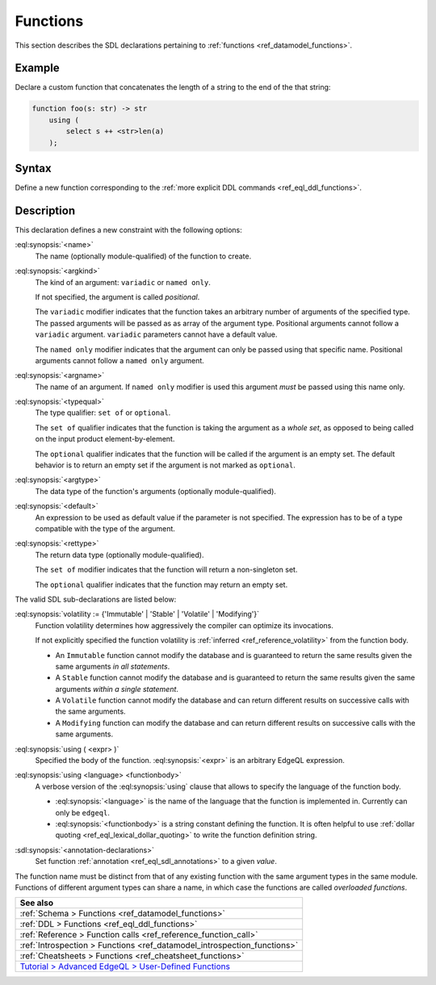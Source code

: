 .. _ref_eql_sdl_functions:

=========
Functions
=========

This section describes the SDL declarations pertaining to
:ref:`functions <ref_datamodel_functions>`.


Example
-------

Declare a custom function that concatenates the length of a string to
the end of the that string:

.. code-block:: sdl

    function foo(s: str) -> str
        using (
            select s ++ <str>len(a)
        );

.. _ref_eql_sdl_functions_syntax:

Syntax
------

Define a new function corresponding to the :ref:`more explicit DDL
commands <ref_eql_ddl_functions>`.

.. sdl:synopsis::

    function <name> ([ <argspec> ] [, ... ]) -> <returnspec>
    using ( <edgeql> );

    function <name> ([ <argspec> ] [, ... ]) -> <returnspec>
    using <language> <functionbody> ;

    function <name> ([ <argspec> ] [, ... ]) -> <returnspec>
    "{"
        [ <annotation-declarations> ]
        [ volatility := {'Immutable' | 'Stable' | 'Volatile' | 'Modifying'} ]
        [ using ( <expr> ) ; ]
        [ using <language> <functionbody> ; ]
        [ ... ]
    "}" ;

    # where <argspec> is:

    [ <argkind> ] <argname>: [ <typequal> ] <argtype> [ = <default> ]

    # <argkind> is:

    [ { variadic | named only } ]

    # <typequal> is:

    [ { set of | optional } ]

    # and <returnspec> is:

    [ <typequal> ] <rettype>


Description
-----------



This declaration defines a new constraint with the following options:

:eql:synopsis:`<name>`
    The name (optionally module-qualified) of the function to create.

:eql:synopsis:`<argkind>`
    The kind of an argument: ``variadic`` or ``named only``.

    If not specified, the argument is called *positional*.

    The ``variadic`` modifier indicates that the function takes an
    arbitrary number of arguments of the specified type.  The passed
    arguments will be passed as as array of the argument type.
    Positional arguments cannot follow a ``variadic`` argument.
    ``variadic`` parameters cannot have a default value.

    The ``named only`` modifier indicates that the argument can only
    be passed using that specific name.  Positional arguments cannot
    follow a ``named only`` argument.

:eql:synopsis:`<argname>`
    The name of an argument.  If ``named only`` modifier is used this
    argument *must* be passed using this name only.

.. _ref_sdl_function_typequal:

:eql:synopsis:`<typequal>`
    The type qualifier: ``set of`` or ``optional``.

    The ``set of`` qualifier indicates that the function is taking the
    argument as a *whole set*, as opposed to being called on the input
    product element-by-element.

    The ``optional`` qualifier indicates that the function will be called
    if the argument is an empty set.  The default behavior is to return
    an empty set if the argument is not marked as ``optional``.

:eql:synopsis:`<argtype>`
    The data type of the function's arguments
    (optionally module-qualified).

:eql:synopsis:`<default>`
    An expression to be used as default value if the parameter is not
    specified.  The expression has to be of a type compatible with the
    type of the argument.

.. _ref_sdl_function_rettype:

:eql:synopsis:`<rettype>`
    The return data type (optionally module-qualified).

    The ``set of`` modifier indicates that the function will return
    a non-singleton set.

    The ``optional`` qualifier indicates that the function may return
    an empty set.

The valid SDL sub-declarations are listed below:

:eql:synopsis:`volatility := {'Immutable' | 'Stable' | 'Volatile' | 'Modifying'}`
    Function volatility determines how aggressively the compiler can
    optimize its invocations.

    If not explicitly specified the function volatility is
    :ref:`inferred <ref_reference_volatility>` from the function body.

    * An ``Immutable`` function cannot modify the database and is
      guaranteed to return the same results given the same arguments
      *in all statements*.

    * A ``Stable`` function cannot modify the database and is
      guaranteed to return the same results given the same
      arguments *within a single statement*.

    * A ``Volatile`` function cannot modify the database and can return
      different results on successive calls with the same arguments.

    * A ``Modifying`` function can modify the database and can return
      different results on successive calls with the same arguments.

:eql:synopsis:`using ( <expr> )`
    Specified the body of the function.  :eql:synopsis:`<expr>` is an
    arbitrary EdgeQL expression.

:eql:synopsis:`using <language> <functionbody>`
    A verbose version of the :eql:synopsis:`using` clause that allows
    to specify the language of the function body.

    * :eql:synopsis:`<language>` is the name of the language that
      the function is implemented in.  Currently can only be ``edgeql``.

    * :eql:synopsis:`<functionbody>` is a string constant defining
      the function.  It is often helpful to use
      :ref:`dollar quoting <ref_eql_lexical_dollar_quoting>`
      to write the function definition string.

:sdl:synopsis:`<annotation-declarations>`
    Set function :ref:`annotation <ref_eql_sdl_annotations>`
    to a given *value*.

The function name must be distinct from that of any existing function
with the same argument types in the same module.  Functions of
different argument types can share a name, in which case the functions
are called *overloaded functions*.


.. list-table::
  :class: seealso

  * - **See also**
  * - :ref:`Schema > Functions <ref_datamodel_functions>`
  * - :ref:`DDL > Functions <ref_eql_ddl_functions>`
  * - :ref:`Reference > Function calls <ref_reference_function_call>`
  * - :ref:`Introspection > Functions <ref_datamodel_introspection_functions>`
  * - :ref:`Cheatsheets > Functions <ref_cheatsheet_functions>`
  * - `Tutorial > Advanced EdgeQL > User-Defined Functions
      </tutorial/advanced-edgeql/user-def-functions>`_

